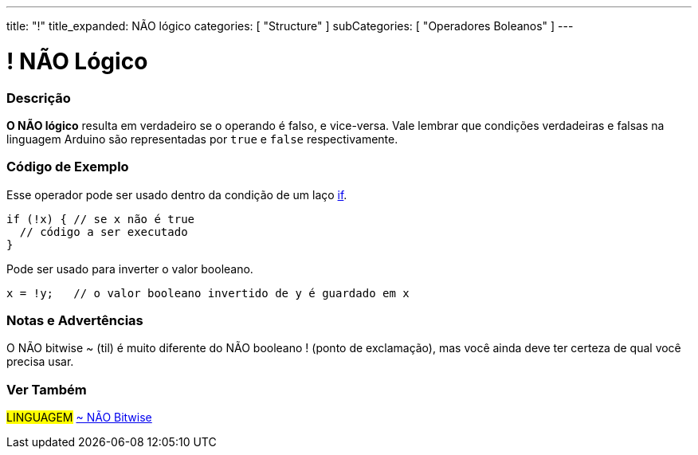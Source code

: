 ---
title: "!"
title_expanded: NÃO lógico
categories: [ "Structure" ]
subCategories: [ "Operadores Boleanos" ]
---

= ! NÃO Lógico


// OVERVIEW SECTION STARTS
[#overview]
--

[float]
=== Descrição
*O NÃO lógico* resulta em verdadeiro se o operando é falso, e vice-versa. Vale lembrar que condições verdadeiras e falsas na linguagem Arduino são representadas por `true` e `false` respectivamente.
[%hardbreaks]

--
// OVERVIEW SECTION ENDS



// HOW TO USE SECTION STARTS
[#howtouse]
--

[float]
=== Código de Exemplo
Esse operador pode ser usado dentro da condição de um laço link:../../control-structure/if/[if].

[source,arduino]
----
if (!x) { // se x não é true
  // código a ser executado
}
----

Pode ser usado para inverter o valor booleano.
[source,arduino]
----
x = !y;   // o valor booleano invertido de y é guardado em x
----


[%hardbreaks]

[float]
=== Notas e Advertências
O NÃO bitwise  ~ (til) é muito diferente do NÃO booleano ! (ponto de exclamação), mas você ainda deve ter certeza de qual você precisa usar.

--
// HOW TO USE SECTION ENDS


// SEE ALSO SECTION
[#see_also]
--

[float]
=== Ver Também

[role="language"]
#LINGUAGEM# link:../../bitwise-operators/bitwisenot[~ NÃO Bitwise] +

--
// SEE ALSO SECTION ENDS
